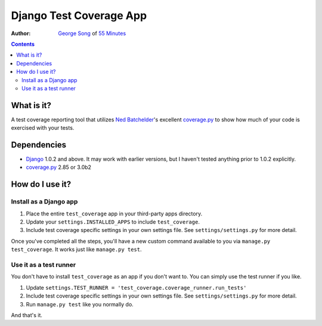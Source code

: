 ========================
Django Test Coverage App
========================
:Author: `George Song`_ of `55 Minutes`_

.. contents::

What is it?
===========
A test coverage reporting tool that utilizes `Ned Batchelder`_'s 
excellent coverage.py_ to show how much of your code is exercised with 
your tests. 

Dependencies
============
* Django_ 1.0.2 and above. It may work with earlier versions, but I 
  haven't tested anything prior to 1.0.2 explicitly. 
* coverage.py_ 2.85 or 3.0b2

How do I use it?
================
Install as a Django app
-----------------------
1. Place the entire ``test_coverage`` app in your third-party apps 
   directory. 
2. Update your ``settings.INSTALLED_APPS`` to include ``test_coverage``. 
3. Include test coverage specific settings in your own settings file. 
   See ``settings/settings.py`` for more detail. 

Once you've completed all the steps, you'll have a new custom command 
available to you via ``manage.py test_coverage``. It works just like 
``manage.py test``. 

Use it as a test runner
-----------------------
You don't have to install ``test_coverage`` as an app if you don't want 
to. You can simply use the test runner if you like. 

1. Update ``settings.TEST_RUNNER = 
   'test_coverage.coverage_runner.run_tests'`` 
2. Include test coverage specific settings in your own settings file. 
   See ``settings/settings.py`` for more detail. 
3. Run ``manage.py test`` like you normally do.

And that's it.


.. _George Song: mailto:george@55minutes.com
.. _55 Minutes: http://www.55minutes.com/
.. _Ned Batchelder: http://nedbatchelder.com
.. _coverage.py: http://nedbatchelder.com/code/modules/coverage.html
.. _Django: http://www.djangoproject.com/